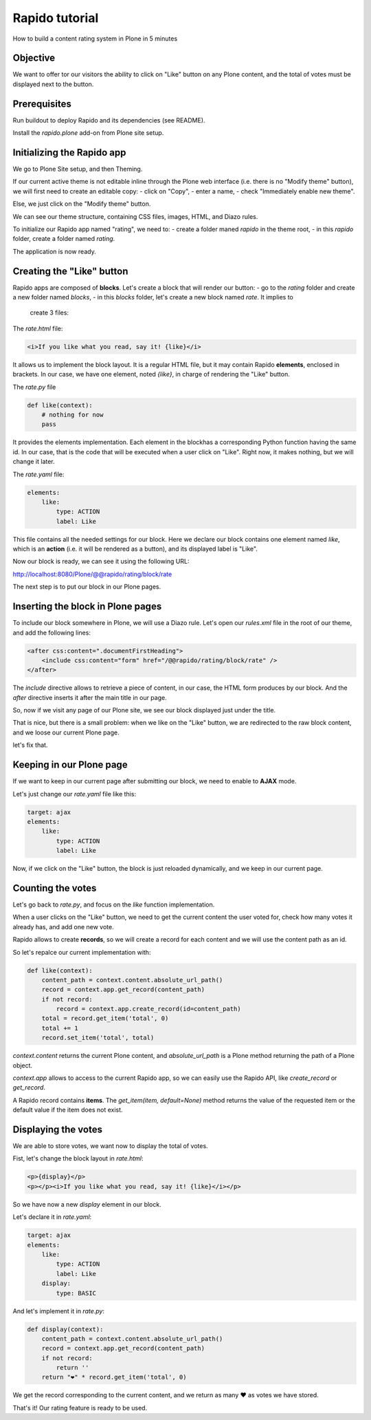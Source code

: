 Rapido tutorial
===============

How to build a content rating system in Plone in 5 minutes

Objective
---------

We want to offer tor our visitors the ability to click on "Like" button on any
Plone content, and the total of votes must be displayed next to the button.

Prerequisites
-------------

Run buildout to deploy Rapido and its dependencies (see README).

Install the `rapido.plone` add-on from Plone site setup.

Initializing the Rapido app
---------------------------

We go to Plone Site setup, and then Theming.

If our current active theme is not editable inline through the Plone web
interface (i.e. there is no "Modify theme" button), we will first need to create
an editable copy:
- click on "Copy",
- enter a name,
- check "Immediately enable new theme".

Else, we just click on the "Modify theme" button.

We can see our theme structure, containing CSS files, images, HTML, and Diazo
rules.

To initialize our Rapido app named "rating", we need to:
- create a folder maned `rapido` in the theme root,
- in this `rapido` folder, create a folder named `rating`.

The application is now ready.

Creating the "Like" button
--------------------------

Rapido apps are composed of **blocks**. Let's create a block that will render
our button:
- go to the `rating` folder and create a new folder named `blocks`,
- in this `blocks` folder, let's create a new block named `rate`. It implies to
  create 3 files:

The `rate.html` file:

.. code:: html

    <i>If you like what you read, say it! {like}</i>

It allows us to implement the block layout. It is a regular HTML file, but it
may contain Rapido **elements**, enclosed in brackets. In our case, we have
one element, noted `{like}`, in charge of rendering the "Like" button.

The `rate.py` file

.. code:: python

    def like(context):
        # nothing for now
        pass

It provides the elements implementation. Each element in the blockhas a
corresponding Python function having the same id.
In our case, that is the code that will be executed when a user click on "Like".
Right now, it makes nothing, but we will change it later.

The `rate.yaml` file:

.. code:: yaml

    elements:
        like:
            type: ACTION
            label: Like

This file contains all the needed settings for our block. Here we declare our
block contains one element named `like`, which is an **action** (i.e. it will
be rendered as a button), and its displayed label is "Like".

Now our block is ready, we can see it using the following URL:

http://localhost:8080/Plone/@@rapido/rating/block/rate

The next step is to put our block in our Plone pages.

Inserting the block in Plone pages
----------------------------------

To include our block somewhere in Plone, we will use a Diazo rule.
Let's open our `rules.xml` file in the root of our theme, and add the following
lines:

.. code:: xml

    <after css:content=".documentFirstHeading">
        <include css:content="form" href="/@@rapido/rating/block/rate" />
    </after>

The `include` directive allows to retrieve a piece of content, in our case, the
HTML form produces by our block. And the `after` directive inserts it after the
main title in our page.

So, now if we visit any page of our Plone site, we see our block displayed just
under the title.

That is nice, but there is a small problem: when we like on the "Like" button,
we are redirected to the raw block content, and we loose our current Plone page.

let's fix that.

Keeping in our Plone page
-------------------------

If we want to keep in our current page after submitting our block, we need to
enable to **AJAX** mode.

Let's just change our `rate.yaml` file like this:

.. code:: yaml

    target: ajax
    elements:
        like:
            type: ACTION
            label: Like

Now, if we click on the "Like" button, the block is just reloaded dynamically,
and we keep in our current page.

Counting the votes
------------------

Let's go back to `rate.py`, and focus on the `like` function implementation.

When a user clicks on the "Like" button, we need to get the current content the
user voted for, check how many votes it already has, and add one new vote.

Rapido allows to create **records**, so we will create a record for each content
and we will use the content path as an id.

So let's repalce our current implementation with:

.. code:: python

    def like(context):
        content_path = context.content.absolute_url_path()
        record = context.app.get_record(content_path)
        if not record:
            record = context.app.create_record(id=content_path)
        total = record.get_item('total', 0)
        total += 1
        record.set_item('total', total)

`context.content` returns the current Plone content, and `absolute_url_path` is
a Plone method returning the path of a Plone object.

`context.app` allows to access to the current Rapido app, so we can easily use
the Rapido API, like `create_record` or `get_record`.

A Rapido record contains **items**. The `get_item(item, default=None)` method
returns the value of the requested item or the default value if the item does
not exist.

Displaying the votes
--------------------

We are able to store votes, we want now to display the total of votes.

Fist, let's change the block layout in `rate.html`:

.. code:: html

    <p>{display}</p>
    <p></p><i>If you like what you read, say it! {like}</i></p>

So we have now a new `display` element in our block.

Let's declare it in `rate.yaml`:

.. code:: yaml

    target: ajax
    elements:
        like:
            type: ACTION
            label: Like
        display:
            type: BASIC

And let's implement it in `rate.py`:

.. code:: python

    def display(context):
        content_path = context.content.absolute_url_path()
        record = context.app.get_record(content_path)
        if not record:
            return ''
        return "❤" * record.get_item('total', 0)

We get the record corresponding to the current content, and we return as many ❤
as votes we have stored.

That's it! Our rating feature is ready to be used.